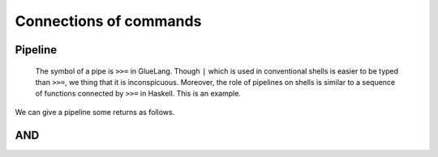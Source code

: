 =============================
Connections of commands
=============================

Pipeline
=============================

 The symbol of a pipe is ``>>=`` in GlueLang. Though ``|`` which is used in conventional shells is easier to be typed than ``>>=``, we thing that it is inconspicuous. Moreover, the role of pipelines on shells is similar to a sequence of functions connected by ``>>=`` in Haskell. This is an example.

.. code-block:: bash
	:linenos: 

	$ cat pipeline2.glue 
	import PATH
	echo 'abc' >>= rev

	$ glue pipeline2.glue 
	cba

We can give a pipeline some returns as follows.

.. code-block:: bash
	:linenos: 

	$ cat pipeline2_fold.glue 
	import PATH

	echo 'efg'
	>>= rev

	echo 'hij' >>=
	rev

	$ glue pipeline2_fold.glue 
	gfe
	jih

AND
=============================

